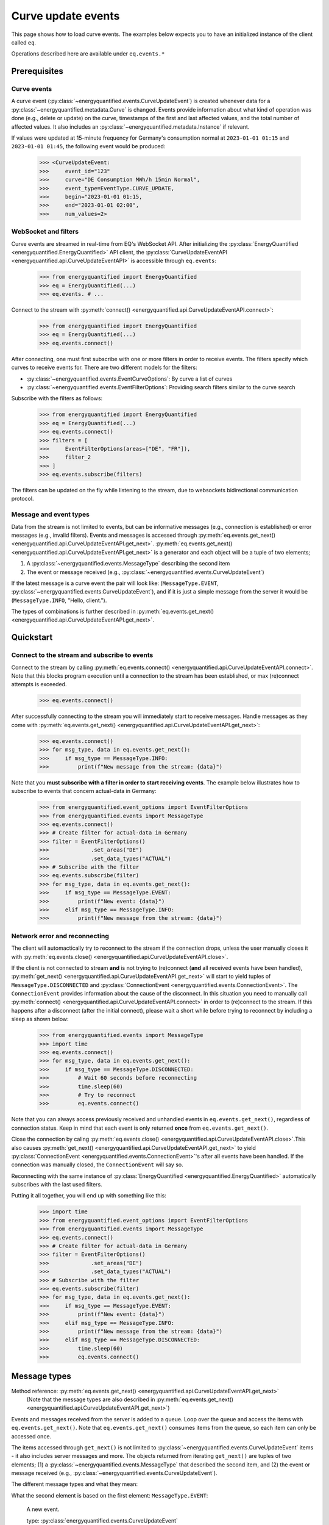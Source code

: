 Curve update events
===========

This page shows how to load curve events. The examples below expects you to have an initialized
instance of the client called ``eq``.

Operations described here are available under ``eq.events.*``


Prerequisites
---------------------

Curve events
~~~~~~~~~~~~~~

A curve event (:py:class:`~energyquantified.events.CurveUpdateEvent`) is created whenever
data for a :py:class:`~energyquantified.metadata.Curve` is changed. Events provide information
about what kind of operation was done (e.g., delete or update) on the curve, timestamps of
the first and last affected values, and the total number of affected values. It also includes an
:py:class:`~energyquantified.metadata.Instance` if relevant.


If values were updated at 15-minute frequency for Germany's consumption normal at
``2023-01-01 01:15`` and ``2023-01-01 01:45``, the following event would be produced:

    >>> <CurveUpdateEvent:
    >>>     event_id="123"
    >>>     curve="DE Consumption MWh/h 15min Normal",
    >>>     event_type=EventType.CURVE_UPDATE,
    >>>     begin="2023-01-01 01:15,
    >>>     end="2023-01-01 02:00",
    >>>     num_values=2>

WebSocket and filters
~~~~~~~~~~~~~~

Curve events are streamed in real-time from EQ's WebSocket API. After initializing the
:py:class:`EnergyQuantified <energyquantified.EnergyQuantified>` API client, the
:py:class:`CurveUpdateEventAPI <energyquantified.api.CurveUpdateEventAPI>` is accessible
through ``eq.events``:

    >>> from energyquantified import EnergyQuantified
    >>> eq = EnergyQuantified(...)
    >>> eq.events. # ...

Connect to the stream with :py:meth:`connect() <energyquantified.api.CurveUpdateEventAPI.connect>`:

    >>> from energyquantified import EnergyQuantified
    >>> eq = EnergyQuantified(...)
    >>> eq.events.connect()

After connecting, one must first subscribe with one or more filters in order to receive events.
The filters specify which curves to receive events for. There are two different models for the filters:

- :py:class:`~energyquantified.events.EventCurveOptions`: By curve a list of curves
- :py:class:`~energyquantified.events.EventFilterOptions`: Providing search filters similar
  to the curve search

Subscribe with the filters as follows:

    >>> from energyquantified import EnergyQuantified
    >>> eq = EnergyQuantified(...)
    >>> eq.events.connect()
    >>> filters = [
    >>>     EventFilterOptions(areas=["DE", "FR"]),
    >>>     filter_2
    >>> ]
    >>> eq.events.subscribe(filters)

The filters can be updated on the fly while listening to the stream, due to websockets
bidirectional communication protocol.

Message and event types
~~~~~~~~~~~~~~

Data from the stream is not limited to events, but can be informative messages (e.g., connection
is established) or error messages (e.g., invalid filters). Events and messages is accessed through
:py:meth:`eq.events.get_next() <energyquantified.api.CurveUpdateEventAPI.get_next>`.
:py:meth:`eq.events.get_next() <energyquantified.api.CurveUpdateEventAPI.get_next>` is a generator
and each object will be a tuple of two elements;

#. A :py:class:`~energyquantified.events.MessageType` describing the second item
#. The event or message received (e.g., :py:class:`~energyquantified.events.CurveUpdateEvent`)

If the latest message is a curve event the pair will look like: (``MessageType.EVENT``,
:py:class:`~energyquantified.events.CurveUpdateEvent`), and if it is just a simple message
from the server it would be (``MessageType.INFO``, "Hello, client.").

The types of combinations is further described in
:py:meth:`eq.events.get_next() <energyquantified.api.CurveUpdateEventAPI.get_next>`.

Quickstart
---------------------

Connect to the stream and subscribe to events
~~~~~~~~~~~~~~

Connect to the stream by calling
:py:meth:`eq.events.connect() <energyquantified.api.CurveUpdateEventAPI.connect>`. Note that this
blocks program execution until a connection to the stream has been established, or max (re)connect
attempts is exceeded.

    >>> eq.events.connect()

After successfully connecting to the stream you will immediately start to receive messages. Handle messages as
they come with :py:meth:`eq.events.get_next() <energyquantified.api.CurveUpdateEventAPI.get_next>`:

    >>> eq.events.connect()
    >>> for msg_type, data in eq.events.get_next():
    >>>     if msg_type == MessageType.INFO:
    >>>         print(f"New message from the stream: {data}")

Note that you **must subscribe with a filter in order to start receiving events**. The example below
illustrates how to subscribe to events that concern actual-data in Germany:

    >>> from energyquantified.event_options import EventFilterOptions
    >>> from energyquantified.events import MessageType
    >>> eq.events.connect()
    >>> # Create filter for actual-data in Germany
    >>> filter = EventFilterOptions()
    >>>             .set_areas("DE")
    >>>             .set_data_types("ACTUAL")
    >>> # Subscribe with the filter
    >>> eq.events.subscribe(filter)
    >>> for msg_type, data in eq.events.get_next():
    >>>     if msg_type == MessageType.EVENT:
    >>>         print(f"New event: {data}")
    >>>     elif msg_type == MessageType.INFO:
    >>>         print(f"New message from the stream: {data}")

Network error and reconnecting
~~~~~~~~~~~~~~

The client will automactically try to reconnect to the stream if the connection drops, unless the
user manually closes it with :py:meth:`eq.events.close() <energyquantified.api.CurveUpdateEventAPI.close>`.

If the client is not connected to stream **and** is not trying to (re)connect (**and** all received
events have been handled),
:py:meth:`get_next() <energyquantified.api.CurveUpdateEventAPI.get_next>` will start to yield
tuples of ``MessageType.DISCONNECTED`` and :py:class:`ConnectionEvent <energyquantified.events.ConnectionEvent>`.
The ``ConnectionEvent`` provides information about the cause of the disconnect. In this situation you need
to manually call :py:meth:`connect() <energyquantified.api.CurveUpdateEventAPI.connect>` in order to
(re)connect to the stream. If this happens after a disconnect (after the initial connect), please wait
a short while before trying to reconnect by including a sleep as shown below:
    
    >>> from energyquantified.events import MessageType
    >>> import time
    >>> eq.events.connect()
    >>> for msg_type, data in eq.events.get_next():
    >>>     if msg_type == MessageType.DISCONNECTED:
    >>>         # Wait 60 seconds before reconnecting
    >>>         time.sleep(60)
    >>>         # Try to reconnect
    >>>         eq.events.connect()

Note that you can always access previously received and unhandled events in ``eq.events.get_next()``,
regardless of connection status. Keep in mind that each event is only returned **once**
from ``eq.events.get_next()``.

Close the connection by caling 
:py:meth:`eq.events.close() <energyquantified.api.CurveUpdateEventAPI.close>`.This also causes 
:py:meth:`get_next() <energyquantified.api.CurveUpdateEventAPI.get_next>` to yield
:py:class:`ConnectionEvent <energyquantified.events.ConnectionEvent>`'s after all events have been
handled. If the connection was manually closed, the ``ConnectionEvent`` will say so.

Reconnecting with the same instance of :py:class:`EnergyQuantified <energyquantified.EnergyQuantified>`
automatically subscribes with the last used filters.

Putting it all together, you will end up with something like this:

    >>> import time
    >>> from energyquantified.event_options import EventFilterOptions
    >>> from energyquantified.events import MessageType
    >>> eq.events.connect()
    >>> # Create filter for actual-data in Germany
    >>> filter = EventFilterOptions()
    >>>             .set_areas("DE")
    >>>             .set_data_types("ACTUAL")
    >>> # Subscribe with the filter
    >>> eq.events.subscribe(filter)
    >>> for msg_type, data in eq.events.get_next():
    >>>     if msg_type == MessageType.EVENT:
    >>>         print(f"New event: {data}")
    >>>     elif msg_type == MessageType.INFO:
    >>>         print(f"New message from the stream: {data}")
    >>>     elif msg_type == MessageType.DISCONNECTED:
    >>>         time.sleep(60)
    >>>         eq.events.connect()


Message types
---------------------

Method reference: :py:meth:`eq.events.get_next() <energyquantified.api.CurveUpdateEventAPI.get_next>`
    (Note that the message types are also described in
    :py:meth:`eq.events.get_next() <energyquantified.api.CurveUpdateEventAPI.get_next>`)

Events and messages received from the server is added to a queue. Loop over the queue
and access the items with ``eq.events.get_next()``. Note that ``eq.events.get_next()``
consumes items from the queue, so each item can only be accessed once.

The items accessed through ``get_next()`` is not limited to
:py:class:`~energyquantified.events.CurveUpdateEvent` items - it also includes server messages and more.
The objects returned from iterating ``get_next()`` are tuples of two elements;
(1) a :py:class:`~energyquantified.events.MessageType` that described the second item, and
(2) the event or message received (e.g., :py:class:`~energyquantified.events.CurveUpdateEvent`).

The different message types and what they mean:

What the second element is based on the first element:
``MessageType.EVENT``:
    A new event.

    type: :py:class:`energyquantified.events.CurveUpdateEvent`

``MessageType.INFO``:
    An informative message from the stream server.

    type: str

``MessageType.FILTERS``:
    A list of filters currently subscribed to.

    type: list[:py:class:`energyquantified.events.EventFilterOptions`
    | :py:class:`energyquantified.events.EventCurveOptions`]

``MessageType.ERRORS``:
    An error message that could either be from the stream (e.g., after
    subscribing with invalid filters), or if something went wrong while
    parsing a message.

    type: str

``MessageType.TIMEOUT``:
    This means that the client is connected to the stream and no messages has
    been received in the last ``timeout`` (i.e., the number supplied to the
    ``timeout`` parameter) seconds, and the second element is simply ``None``
    and can be ignored. The intention of this message type is to provider users
    with a way to act inbetween events (e.g., to change filters).

    type: None

``MessageType.DISCONNECTED``:
    This means that the client is neither connected to the stream, nor is it
    trying to (re)connect. This happens if
    :py:meth:`get_next() <energyquantified.api.CurveUpdateEventAPI.get_next>` is
    called before :py:meth:`connect() <energyquantified.api.CurveUpdateEventAPI.connect>`,
    if the initial connection failed, or if the connection dropped and the maximum number
    of reconnect attempts was exceeded. The
    :py:class:`energyquantified.events.ConnectionEvent` describes the cause of the error.
    Since this means that the the client will **not** automatically reconnect,
    :py:meth:`connect() <energyquantified.api.CurveUpdateEventAPI.connect>` must be manually
    invoked in order to reconnect.

    type: :py:class:`energyquantified.events.ConnectionEvent`

Check the ``MessageType`` and act accordingly:
        
        >>> import time
        >>> from energyquantified.events import MessageType
        >>> eq.events.connect()
        >>> for msg_type, data in ws.get_next():
        >>>     # If you want to ignore disconnect events
        >>>     if msg_type == MessageType.DISCONNECTED:
        >>>         time.sleep(60)
        >>>         eq.events.connect()
        >>>     if msg_type == MessageType.EVENT:
        >>>         # Act on event ..
        >>>     elif msg_type == MessageType.INFO:
        >>>         print(f"Info message from server: {data})
        >>>     elif msg_type == MessageType.FILTERS:
        >>>         print(f"new filters: {data})

``eq.events.get_next()`` blocks the thread while waiting for new messages from the stream. If you might want to
act when the stream is quiet (e.g., changing filters), supply the ``timeout`` parameter with the number of
seconds to wait for an event.

    >>> eq.events.connect()
    >>> for msg_type, data in eq.events.get_next(timeout=10):
    >>>     if msg_type == MessageType.TIMEOUT:
    >>>         # 10 seconds has passed since last received message

Closing the connection
---------------------

Method reference: :py:meth:`eq.events.close() <energyquantified.api.CurveUpdateEventAPI.close>`


Remembering received events
---------------------

Events are available on the stream server a short amount of time after they are created. Every
:py:class:`~energyquantified.events.CurveUpdateEvent` is uniquely identified by their
``event_id`` attribute. The API supports requesting older events. Note that the stream server
**keeps only a limited number of events** and there is no guarantee that you will receive all events.


Network error and missed events
~~~~~~~~~~~~~~

The client always keeps track of the most recent event received by storing the ``event_id``
in-memory. If you for any reason lose connection the stream, with the exception of manually closing
(i.e., calling :py:meth:`eq.events.close() <energyquantified.api.CurveUpdateEventAPI.close>`) it,
the client automatically tries to reconnect and requests all events since the last received ``event_id``.

When reconnecting with the same instance of
:py:class:`EnergyQuantified <energyquantified.EnergyQuantified>` (or during automatic reconnect)
the client will try to subscribe with the last used filters.


Request all events since last session
~~~~~~~~~~~~~~

Getting events that were streamed after you were last connected to the stream can be done in one of two
ways; (1) supplying the ``last_id`` parameter in
:py:meth:`eq.events.connect() <energyquantified.api.CurveUpdateEventAPI.connect>`
with the ``event_id`` from the last :py:class:`~energyquantified.events.CurveUpdateEvent` you
received, or (2) by supplying the ``last_id_file`` parameter with a file path when initializing
:py:class:`EnergyQuantified <energyquantified.EnergyQuantified>`. The two options are briefly described
in the following subsections. ID parameterized in ``connect()`` takes priority over the last id file.

Connecting with an ID
^^^^^^^^^^^^^^

Supply the ``last_id`` parameter in
:py:meth:`eq.events.connect() <energyquantified.api.CurveUpdateEventAPI.connect>`
with the ``event_id`` from the last :py:class:`~energyquantified.events.CurveUpdateEvent` you
received to also receive older events. Note that the stream server **keeps only a limited number of
events** and there is no guarantee that you will receive all events.


Storing last event id in a file
^^^^^^^^^^^^^^

The simplest way to request events missed while not connected is to supply the ``last_id_file``
param with a file path when initializing
:py:class:`EnergyQuantified <energyquantified.EnergyQuantified>`:

        >>> from energyquantified import EnergyQuantified
        >>> eq = EnergyQuantified(
        >>>     api_key="aaaa-bbbb-cccc-dddd,
        >>>     last_id_file="last_id_file.json", # file path
        >>> )

The file path can include parent directories (which will also be created):
    
        >>> from energyquantified import EnergyQuantified
        >>> eq = EnergyQuantified(
        >>>     api_key="aaaa-bbbb-cccc-dddd,
        >>>     last_id_file="folder_name/last_id_file.json",
        >>> )

The client regurarly updates the file at a defined interval (0.5/min), if the connection
closes, and when execution of the program is terminated (for any reason). The next time you
connect to the stream, assuming the same file path for ``last_id_file``, you will receive
all (available) events that you missed since last session.

The ID used when the last id file is updated is the ``event_id`` from the latest event received
from the stream, **regardless of it being accessed or not**. Consequently, it is important that
you loop over messages with ``eq.events.get_next()`` after closing the connection to make sure
that you have accessed every event received.

Load data for an event
---------------------

Method reference: :py:meth:`event.load_data() <energyquantified.events.CurveUpdateEvent.load_data>`

Load the data an event describes by calling
:py:meth:`event.load_data() <energyquantified.events.CurveUpdateEvent.load_data>`:

    >>> for msg_type, data in eq.events.get_next():
    >>>     if msg_type == MessageType.EVENT:
    >>>         series = data.load_data()

Note that different events concern different types of data; ``series`` in the example above could
be a :py:class:`~energyquantified.data.Timeseries`, :py:class:`~energyquantified.data.Periodseries`,
or an object of another type.


Filter events
---------------------

Method reference: :py:meth:`eq.events.subscribe() <energyquantified.api.CurveUpdateEventAPI.subscribe>`

In order to start receving events you must first subscribe with one or more filters. Simply create
a filter and pass it along when calling ``subscribe``:

    >>> from energyquantified.events import EventFilterOptions
    >>> # First connect
    >>> eq.events.connect()
    >>> # Create filter and subscribe
    >>> filter = EventFilterOptions()
    >>> eq.events.subscribe(filter)

    >>> from energyquantified import EnergyQuantified
    >>> # First initialize api client and then connect
    >>> eq = EnergyQuantified(...)
    >>> eq.events.connect()
    >>> # Create filters
    >>> filter_1 = EventFilterOptions()
    >>> filter_1.set_areas(["DE", "FR"])
    >>> filter_2 = EventCurveOptions()
    >>> filter_2.set_curve_names([<insert exact curve name here>])
    >>> filters = [filter_1, filter_2]
    >>> # Subscribe with multiple filters ..
    >>> eq.events.subscribe(filters)
    >>> # .. or with a single
    >>> eq.events.subscribe(fitler_1)

You can subscribe with one or multiple filters, and will receive events matching at least one of
the filters. If a variable in a filter has multiple values (e.g., two areas), an event is considered
to match if it matches at least one of the set value:

    >>> from energyquantified.events import EventFilterOptions
    >>> filter = EventFilterOptions().set_areas(["DE", "FR"])
    >>> # Matches all events for Germany and/or France

There is no restriction for the type of filters when subscribing with multiple, so you are free to use
a combination of :py:class:`~energyquantified.events.EventCurveOptions` and
:py:class:`~energyquantified.events.EventFilterOptions`. **Note that the maximum number of filters
allowed is limited to ten (10)**.

Events must match all variables from a filter. In the example below we still filter for Germany and/or France,
but limit the results to those with the ``ACTUAL`` data-type. A forecast curve (i.e., data-type=``FORECAST``)
for germany would not be match becuase of data type mismatch. The example below matches matches events
that is for Germany and/or France, **and** has the ``ACTUAL`` data-type.

    >>> from energyquantified.events import EventFilterOptions
    >>> filter = EventFilterOptions()
    >>> filter.set_areas(["DE", "FR"])
    >>> filter.set_data_types("actual")
    >>> # Matches all events for Germany and/or France that concern actual-data

The implementation of the filters is fluent so setting variables can be chained:

    >>> from energyquantified.events import EventFilterOptions
    >>> filter = EventFilterOptions()
    >>> filter.set_areas(["DE", "FR"]).set_data_types("actual") #.set( .. )
    >>> # Matches all events for Germany and/or France that concern actual-data

Filter types
~~~~~~~~~~~~~~

Choose between two types of filters when subscribing to events; (1) 
:py:class:`~energyquantified.events.EventCurveOptions` for filtering by exact curve names,
useful for when you want events for a specific selection of curves, and (2)
:py:class:`~energyquantified.events.EventFilterOptions` for filtering by a selection of
:py:class:`~energyquantified.data.Curve` attributes, such as
:py:class:`~energyquantified.metadata.Area` or :py:class:`~energyquantified.metadata.DataType`.

EventCurveOptions
^^^^^^^^^^^^^^

See :py:class:`energyquantified.events.EventCurveOptions`

``begin``:
    Start of the range to receive events for. Events overlapping begin/end (even partially) is
    considered to match.

    :py:meth:`set_begin() <energyquantified.events.EventCurveOptions.set_begin>`
``end``:
    Start of the range to receive events for. Events overlapping begin/end (even partially) is
    considered to match.

    :py:meth:`set_begin() <energyquantified.events.EventCurveOptions.set_begin>`
``event_types``:
    Filter by one or more :py:class:`EventType <energyquantified.events.EventType>`'s
    (e.g., ``UPDATE`` or ``DELETE``).

    :py:meth:`set_event_types() <energyquantified.events.EventCurveOptions.set_event_types>`
``curve_names``:
    Exact curve name(s).

    :py:meth:`set_curve_names() <energyquantified.events.EventCurveOptions.set_curve_names>`

EventFilterOptions
^^^^^^^^^^^^^^

See :py:class:`energyquantified.events.EventFilterOptions`

``begin``:
    Start of the range to receive events for. Events overlapping begin/end (even partially) is
    considered to match.

    :py:meth:`set_begin() <energyquantified.events.EventFilterOptions.set_begin>`
``end``:
    Start of the range to receive events for. Events overlapping begin/end (even partially) is
    considered to match.

    :py:meth:`set_begin() <energyquantified.events.EventFilterOptions.set_begin>`
``event_types``:
    Filter by one or more :py:class:`EventType <energyquantified.events.EventType>`'s
    (e.g., ``UPDATE`` or ``DELETE``).

    :py:meth:`set_event_types() <energyquantified.events.EventFilterOptions.set_event_types>`

``q``:
    Freetext search alike the curve search (e.g., "wind power germany")

    :py:meth:`set_q() <energyquantified.events.EventFilterOptions.set_q>`

``areas``:
    Filter by one or more :py:class:`Area <energyquantified.metadata.Area>`'s.

    :py:meth:`set_areas() <energyquantified.events.EventFilterOptions.set_areas>`

``data_types``:
    Filter by one or more :py:class:`DataType <energyquantified.metadata.DataType>`'s.

    :py:meth:`set_data_types() <energyquantified.events.EventFilterOptions.set_data_types>`

``commodities``:
    Filter by commodities.

    :py:meth:`set_commodities() <energyquantified.events.EventFilterOptions.set_commodities>`

``categories``:
    Filter by one or more categories.

    :py:meth:`set_categories() <energyquantified.events.EventFilterOptions.set_categories>`

``exact_categories``:
    Filter by one or more exact categories. An exact category should be a string of categories
    separated by space.

    :py:meth:`set_exact_categories() <energyquantified.events.EventFilterOptions.set_exact_categories>`

Update filters
~~~~~~~~~~~~~~

Update your stream filters by calling
:py:meth:`subscribe() <energyquantified.api.CurveUpdateEventAPI.subscribe>`
with your new filters. Filters can be updated while already connected to the stream.

    >>> from energyquantified.events import EventCurveOptions, EventFilterOptions
    >>> # Setting one filter
    >>> filter_0 = EventFilterOptions().set_areas("GB")
    >>> eq.events.subscribe(filter_0)
    >>> # Multiple filters
    >>> filter_1 = EventFilterOptions().set_areas("DE").set_data_types(["ACTUAL", "FORECAST"])
    >>> filter_2 = EventCurveOptions().set_curve_names("DE Consumption MWh/h 15min Normal")
    >>> new_filters = [filter_1, filter_2]
    >>> eq.events.subscribe(new_filters)

The stream server responds with the active filters once they have been successfully updated on the
server. The response can be found among the other messages in ``eq.events.get_next()``, and has
the ``FILTERS`` ``MessageType``. The example below shows the result from subscribing two times with
different filters:

    >>> from energyquantified.events import EventCurveOptions, EventFilterOptions, MessageType
    >>> # Setting first filter
    >>> filter_1 = EventFilterOptions().set_areas("GB")
    >>> eq.events.subscribe(filter_1)
    >>> # Create some new filters and overwrite existing
    >>> filter_2 = EventFilterOptions().set_areas("DE").set_data_types(["ACTUAL", "FORECAST"])
    >>> filter_3 = EventCurveOptions().set_curve_names("DE Consumption MWh/h 15min Normal")
    >>> eq.events.subscribe([filter_2, filter_3])
    >>> for msg_type, data in eq.events.get_next():
    >>>     if msg_type == MessageType.FILTERS:
    >>>         print(data)
    [<EventFilterOptions: areas=[<Area: GB>]>]
    [<EventFilterOptions: areas=[<Area: DE>], data_types=[ACTUAL, FORECAST]>, <EventCurveOptions: curve_names=['de consumption mwh/h 15min normal']>]

Query for current filters
~~~~~~~~~~~~~~

Although you automatically get a message every time the filters are updated, it is also possible to
manually request the currently active filters with
:py:meth:`send_get_filters() <energyquantified.api.CurveUpdateEventAPI.send_get_filters>`.
The response with the filters will be put in a message queue that is accessible from
``eq.events.get_next()``, similar to the example above.

Automic subscribe after reconnect
~~~~~~~~~~~~~~

When reconnecting with the same instance of
:py:class:`EnergyQuantified <energyquantified.EnergyQuantified>` (or if automatic reconnect)
the client will try to subscribe with the last used filters.


Program termination and event id
---------------------
It can be useful to keep track of the ID from the last event handled when exiting the program, in order
to not receive duplicate events next time connecting. If the ``last_id_file`` is set upon initialization
of :py:class:`EnergyQuantified <energyquantified.EnergyQuantified>`, the file will be updated
at program termination with the use of the `atexit <https://docs.python.org/3/library/atexit.html>` module.
However, the ID saved when using a file is the last ID that is added to the message queue, and not
necessarily the last event handled by the user. If you want to keep track of the ID from the last event you
were done handling, the following code may be helpful:
    
    >>> import json
    >>>
    >>> last_id = None
    >>> try:
    >>>     for msg_type, data in get_next():
    >>>         if msg_type == MessageType.EVENT:
    >>>             # your preferred actions, maybe loading a series
    >>>             series = data.load_data()
    >>>             # ...
    >>>             # Done handling the event, let's save the id
    >>>             last_id = data.event_id
    >>> # (optional) catch KeyboardInterrupt to manually stop the script
    >>> catch KeyboardInterrupt as _:
    >>>     save_file()
    >>> catch Exception as e:
    >>>     # Or just save for any unexpected error
    >>>     save_file()
    >>>
    >>> def save_file():
    >>>     with open("backup_last_id_file.json", "w") as f:
    >>>         json.dump({"last_id": last_id}, f)

Or by using `atexit <https://docs.python.org/3/library/atexit.html>`:

    >>> import atexit
    >>> import json
    >>> 
    >>> last_id = None
    >>>
    >>> def save_file():
    >>>     with open("backup_last_id_file.json", "w") as f:
    >>>         json.dump({"last_id": last_id}, f)
    >>>
    >>> atexit.register(save_file)
    >>>
    >>> for msg_type, data in get_next():
    >>>     if msg_type == MessageType.EVENT:
    >>>         # your preferred actions, maybe loading a series
    >>>         series = data.load_data()
    >>>         # ...
    >>>         # Done handling the event, let's save the id
    >>>         last_id = data.event_id